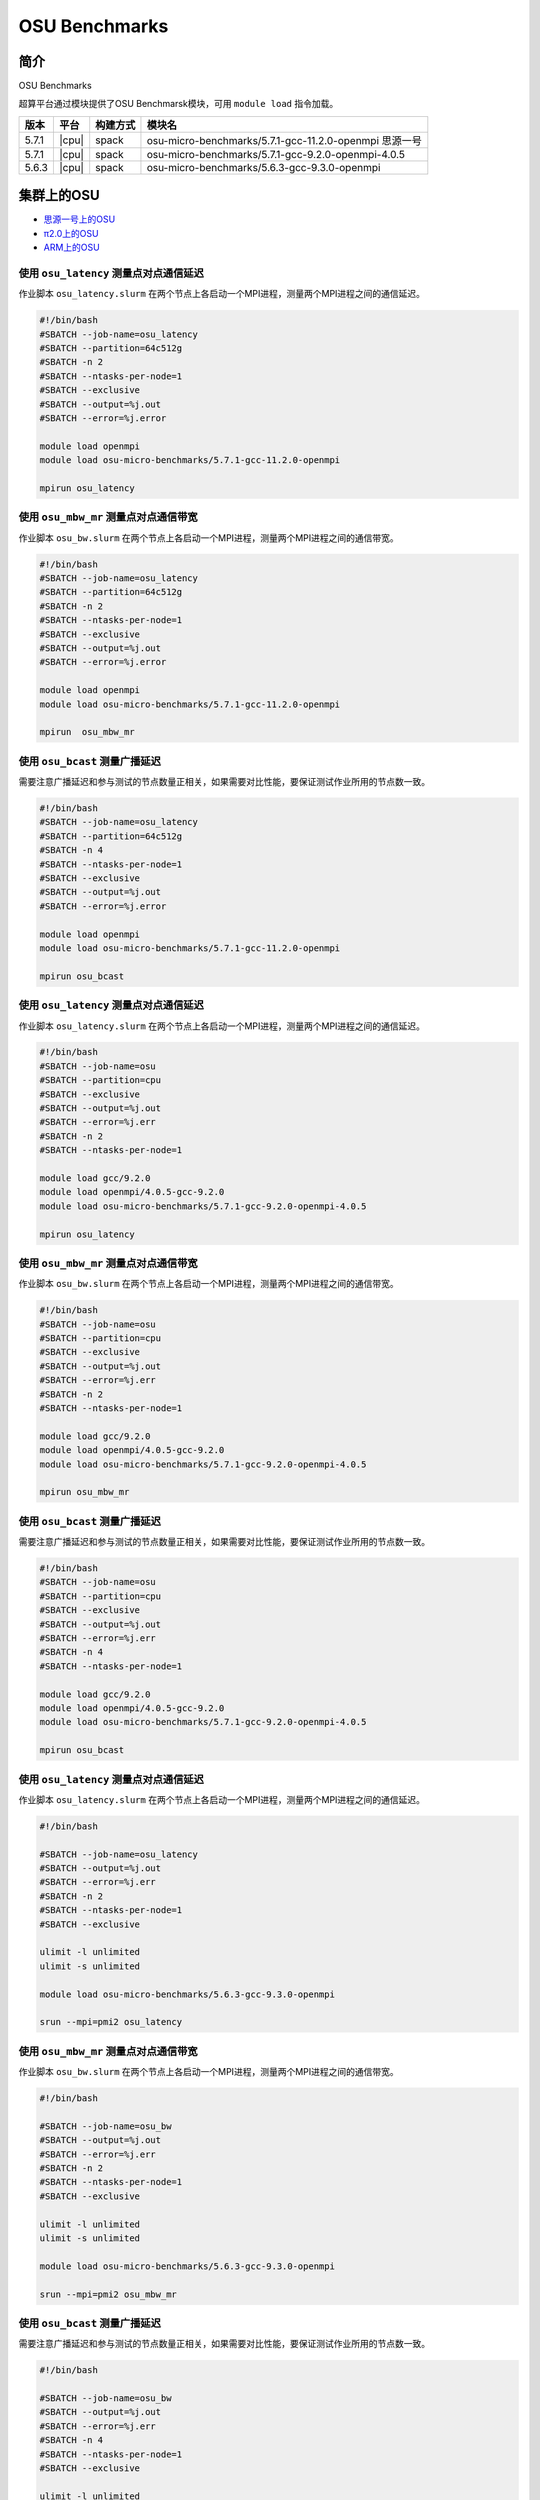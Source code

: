 OSU Benchmarks
==============

简介
----

OSU Benchmarks

超算平台通过模块提供了OSU Benchmarsk模块，可用 ``module load`` 指令加载。

+-------+-------+----------+--------------------------------------------------------+
| 版本  | 平台  | 构建方式 | 模块名                                                 |
+=======+=======+==========+========================================================+
| 5.7.1 | |cpu| | spack    | osu-micro-benchmarks/5.7.1-gcc-11.2.0-openmpi 思源一号 |
+-------+-------+----------+--------------------------------------------------------+
| 5.7.1 | |cpu| | spack    | osu-micro-benchmarks/5.7.1-gcc-9.2.0-openmpi-4.0.5     |
+-------+-------+----------+--------------------------------------------------------+
| 5.6.3 | |cpu| | spack    | osu-micro-benchmarks/5.6.3-gcc-9.3.0-openmpi           |
+-------+-------+----------+--------------------------------------------------------+

集群上的OSU
------------

- `思源一号上的OSU`_

- `π2.0上的OSU`_

- `ARM上的OSU`_
  
.. _思源一号上的OSU:

使用 ``osu_latency`` 测量点对点通信延迟
~~~~~~~~~~~~~~~~~~~~~~~~~~~~~~~~~~~~~~~~

作业脚本 ``osu_latency.slurm`` 在两个节点上各启动一个MPI进程，测量两个MPI进程之间的通信延迟。

.. code:: bash

    #!/bin/bash
    #SBATCH --job-name=osu_latency
    #SBATCH --partition=64c512g 
    #SBATCH -n 2
    #SBATCH --ntasks-per-node=1
    #SBATCH --exclusive
    #SBATCH --output=%j.out
    #SBATCH --error=%j.error
    
    module load openmpi
    module load osu-micro-benchmarks/5.7.1-gcc-11.2.0-openmpi
    
    mpirun osu_latency

使用 ``osu_mbw_mr`` 测量点对点通信带宽
~~~~~~~~~~~~~~~~~~~~~~~~~~~~~~~~~~~~~~~~

作业脚本 ``osu_bw.slurm`` 在两个节点上各启动一个MPI进程，测量两个MPI进程之间的通信带宽。

.. code:: bash

    #!/bin/bash
    #SBATCH --job-name=osu_latency
    #SBATCH --partition=64c512g 
    #SBATCH -n 2
    #SBATCH --ntasks-per-node=1
    #SBATCH --exclusive
    #SBATCH --output=%j.out
    #SBATCH --error=%j.error
    
    module load openmpi
    module load osu-micro-benchmarks/5.7.1-gcc-11.2.0-openmpi
    
    mpirun  osu_mbw_mr

使用 ``osu_bcast`` 测量广播延迟
~~~~~~~~~~~~~~~~~~~~~~~~~~~~~~~~~~~~~~~~

需要注意广播延迟和参与测试的节点数量正相关，如果需要对比性能，要保证测试作业所用的节点数一致。

.. code:: bash

    #!/bin/bash
    #SBATCH --job-name=osu_latency
    #SBATCH --partition=64c512g 
    #SBATCH -n 4
    #SBATCH --ntasks-per-node=1
    #SBATCH --exclusive
    #SBATCH --output=%j.out
    #SBATCH --error=%j.error
    
    module load openmpi
    module load osu-micro-benchmarks/5.7.1-gcc-11.2.0-openmpi
    
    mpirun osu_bcast

.. _π2.0上的OSU:

使用 ``osu_latency`` 测量点对点通信延迟
~~~~~~~~~~~~~~~~~~~~~~~~~~~~~~~~~~~~~~~~

作业脚本 ``osu_latency.slurm`` 在两个节点上各启动一个MPI进程，测量两个MPI进程之间的通信延迟。

.. code:: bash

    #!/bin/bash
    #SBATCH --job-name=osu
    #SBATCH --partition=cpu
    #SBATCH --exclusive 
    #SBATCH --output=%j.out
    #SBATCH --error=%j.err
    #SBATCH -n 2
    #SBATCH --ntasks-per-node=1
    
    module load gcc/9.2.0
    module load openmpi/4.0.5-gcc-9.2.0
    module load osu-micro-benchmarks/5.7.1-gcc-9.2.0-openmpi-4.0.5
    
    mpirun osu_latency

使用 ``osu_mbw_mr`` 测量点对点通信带宽
~~~~~~~~~~~~~~~~~~~~~~~~~~~~~~~~~~~~~~~~

作业脚本 ``osu_bw.slurm`` 在两个节点上各启动一个MPI进程，测量两个MPI进程之间的通信带宽。

.. code:: bash

    #!/bin/bash
    #SBATCH --job-name=osu
    #SBATCH --partition=cpu
    #SBATCH --exclusive 
    #SBATCH --output=%j.out
    #SBATCH --error=%j.err
    #SBATCH -n 2
    #SBATCH --ntasks-per-node=1
    
    module load gcc/9.2.0
    module load openmpi/4.0.5-gcc-9.2.0
    module load osu-micro-benchmarks/5.7.1-gcc-9.2.0-openmpi-4.0.5
    
    mpirun osu_mbw_mr

使用 ``osu_bcast`` 测量广播延迟
~~~~~~~~~~~~~~~~~~~~~~~~~~~~~~~~~~~~~~~~

需要注意广播延迟和参与测试的节点数量正相关，如果需要对比性能，要保证测试作业所用的节点数一致。

.. code:: bash

    #!/bin/bash
    #SBATCH --job-name=osu
    #SBATCH --partition=cpu
    #SBATCH --exclusive 
    #SBATCH --output=%j.out
    #SBATCH --error=%j.err
    #SBATCH -n 4
    #SBATCH --ntasks-per-node=1
    
    module load gcc/9.2.0
    module load openmpi/4.0.5-gcc-9.2.0
    module load osu-micro-benchmarks/5.7.1-gcc-9.2.0-openmpi-4.0.5

    mpirun osu_bcast

.. _ARM上的OSU:

使用 ``osu_latency`` 测量点对点通信延迟
~~~~~~~~~~~~~~~~~~~~~~~~~~~~~~~~~~~~~~~~

作业脚本 ``osu_latency.slurm`` 在两个节点上各启动一个MPI进程，测量两个MPI进程之间的通信延迟。

.. code:: bash

    #!/bin/bash
    
    #SBATCH --job-name=osu_latency
    #SBATCH --output=%j.out
    #SBATCH --error=%j.err
    #SBATCH -n 2
    #SBATCH --ntasks-per-node=1
    #SBATCH --exclusive
    
    ulimit -l unlimited
    ulimit -s unlimited
    
    module load osu-micro-benchmarks/5.6.3-gcc-9.3.0-openmpi
    
    srun --mpi=pmi2 osu_latency

使用 ``osu_mbw_mr`` 测量点对点通信带宽
~~~~~~~~~~~~~~~~~~~~~~~~~~~~~~~~~~~~~~~~

作业脚本 ``osu_bw.slurm`` 在两个节点上各启动一个MPI进程，测量两个MPI进程之间的通信带宽。

.. code:: bash

    #!/bin/bash

    #SBATCH --job-name=osu_bw
    #SBATCH --output=%j.out
    #SBATCH --error=%j.err
    #SBATCH -n 2
    #SBATCH --ntasks-per-node=1
    #SBATCH --exclusive
    
    ulimit -l unlimited
    ulimit -s unlimited
    
    module load osu-micro-benchmarks/5.6.3-gcc-9.3.0-openmpi
    
    srun --mpi=pmi2 osu_mbw_mr

使用 ``osu_bcast`` 测量广播延迟
~~~~~~~~~~~~~~~~~~~~~~~~~~~~~~~~~~~~~~~~

需要注意广播延迟和参与测试的节点数量正相关，如果需要对比性能，要保证测试作业所用的节点数一致。

.. code:: bash

    #!/bin/bash
    
    #SBATCH --job-name=osu_bw
    #SBATCH --output=%j.out
    #SBATCH --error=%j.err
    #SBATCH -n 4
    #SBATCH --ntasks-per-node=1
    #SBATCH --exclusive
    
    ulimit -l unlimited
    ulimit -s unlimited
    
    module load osu-micro-benchmarks/5.6.3-gcc-9.3.0-openmpi
    
    srun --mpi=pmi2 osu_bcast
    
测试结果
---------

OSU MPI Latency
~~~~~~~~~~~~~~~~~~

.. code:: bash
      
   # OSU MPI Latency Test
             思源一号 v5.7.1       π2.0 v5.7.1          ARM v5.6.3
   # Size       Latency (us)       Latency (us)       Latency (us)
   0                    0.79               1.55               1.27
   1                    0.79               1.34               1.25
   2                    0.79               1.29               1.24
   4                    0.79               1.25               1.25
   8                    0.78               1.24               1.25
   16                   0.79               1.59               1.26
   32                   0.82               1.59               1.29
   64                   0.91               1.50               1.43
   128                  0.95               1.51               1.47
   256                  1.24               1.56               1.95
   512                  1.26               1.63               2.23
   1024                 1.37               1.79               2.77
   2048                 2.08               2.11               3.61
   4096                 2.80               2.71               4.86
   8192                 3.85               3.98               7.20
   16384                5.73               9.11               9.93
   32768                7.62              12.15              15.40
   65536               10.62              23.43              26.64
   131072              15.85              32.53              49.34
   262144              21.32              44.96              27.79
   524288              39.55              65.61              49.03
   1048576             74.91             109.06              91.58
   2097152            145.99             199.42             176.82
   4194304            286.26             393.98             346.91

OSU MPI Multiple Bandwidth / Message Rate
~~~~~~~~~~~~~~~~~~~~~~~~~~~~~~~~~~~~~~~~~~~~~~~~~~~

思源一号上的OSU MPI Multiple Bandwidth
>>>>>>>>>>>>>>>>>>>>>>>>>>>>>>>>>>>>>>>

.. code:: bash

   # OSU MPI Multiple Bandwidth / Message Rate Test v5.7.1
   # [ pairs: 1 ] [ window size: 64 ]
   # Size                  MB/s        Messages/s
   1                       6.82        6819901.32
   2                      13.70        6849644.94
   4                      27.43        6857747.81
   8                      54.70        6837453.43
   16                    109.97        6873169.62
   32                    218.58        6830520.90
   64                    402.61        6290822.77
   128                   773.02        6039234.26
   256                  1446.47        5650271.17
   512                  2646.67        5169286.04
   1024                 4411.59        4308188.99
   2048                 7656.33        3738444.41
   4096                10508.77        2565618.70
   8192                12463.12        1521377.49
   16384               13336.64         814004.02
   32768               13109.51         400070.54
   65536               13959.39         213003.44
   131072              14438.86         110159.77
   262144              14689.16          56034.71
   524288              14825.20          28276.83
   1048576             14887.78          14198.09
   2097152             14909.55           7109.43
   4194304             14910.01           3554.82

π2.0上的OSU MPI Multiple Bandwidth
>>>>>>>>>>>>>>>>>>>>>>>>>>>>>>>>>>>>>>>

.. code:: bash

   # OSU MPI Multiple Bandwidth / Message Rate Test v5.7.1
   # [ pairs: 1 ] [ window size: 64 ]
   # Size                  MB/s        Messages/s
   1                       1.45        1454746.80
   2                       2.91        1456550.86
   4                       7.50        1875912.49
   8                      14.89        1860936.30
   16                     29.09        1818298.04
   32                     65.96        2061307.14
   64                    130.36        2036819.98
   128                   270.56        2113729.90
   256                   586.45        2290813.80
   512                  1108.22        2164499.97
   1024                 1934.49        1889151.11
   2048                 3082.52        1505136.87
   4096                 4380.14        1069370.93
   8192                 6035.57         736763.84
   16384                4511.71         275372.74
   32768                6618.96         201994.78
   65536                9373.92         143034.69
   131072              11988.77          91467.04
   262144              12119.05          46230.50
   524288              12193.54          23257.32
   1048576             12226.86          11660.44
   2097152             12140.43           5789.01
   4194304             12108.15           2886.81

ARM上的OSU MPI Multiple Bandwidth
>>>>>>>>>>>>>>>>>>>>>>>>>>>>>>>>>>>>>>>

.. code:: bash

   # OSU MPI Multiple Bandwidth / Message Rate Test v5.6.3
   # [ pairs: 1 ] [ window size: 64 ]
   # Size                  MB/s        Messages/s
   1                       4.24        4235302.84
   2                       8.82        4409629.80
   4                      17.55        4387775.11
   8                      34.67        4333726.75
   16                     67.82        4238584.63
   32                    129.61        4050327.86
   64                    262.59        4102908.64
   128                   499.14        3899519.14
   256                   811.93        3171585.76
   512                  1529.29        2986902.43
   1024                 2068.14        2019668.41
   2048                 2700.72        1318710.75
   4096                 3399.47         829948.38
   8192                 3878.01         473390.04
   16384               11338.92         692072.80
   32768               11810.79         360436.61
   65536               12074.32         184239.48
   131072              12190.81          93008.50
   262144              12266.13          46791.59
   524288              12305.57          23471.02
   1048576             12324.26          11753.33
   2097152             12335.56           5882.05
   4194304             12340.24           2942.14

OSU MPI Broadcast Latency
~~~~~~~~~~~~~~~~~~~~~~~~~~~~~~

.. code:: bash
    
   # OSU MPI Broadcast Latency Test
                    思源一号                π2.0                  ARM
   # Size    Avg Latency(us)      Avg Latency(us)      Avg Latency(us)
   1                    0.45                 3.00                 2.35
   2                    0.44                 2.89                 2.43
   4                    0.45                 2.87                 2.38
   8                    0.44                 2.96                 2.37
   16                   0.45                 4.02                 2.42
   32                   0.47                 3.91                 2.42
   64                   0.87                 3.71                 2.59
   128                  0.66                 3.74                 2.66
   256                  1.01                 3.79                 3.11
   512                  1.11                 4.10                 3.36
   1024                 1.24                 4.04                 3.86
   2048                 3.35                 8.39                 4.20
   4096                 4.37                14.71                 5.25
   8192                 3.48                27.43                 7.15
   16384                5.48                53.14                11.37
   32768                9.43               107.36                19.00
   65536               15.92               205.86                34.18
   131072              28.89               415.82                65.70
   262144              55.15               849.62               132.38
   524288             107.83               385.97               122.73
   1048576            169.50               780.35               239.25 

参考资料
--------

- OSU Benchmarks http://mvapich.cse.ohio-state.edu/benchmarks/
- DOWNLOAD, COMPILE AND RUN THE OSU BENCHMARK on AWS https://www.hpcworkshops.com/07-efa/04-complie-run-osu.html
